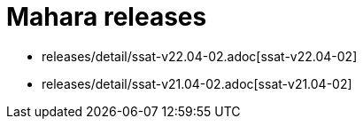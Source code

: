 = Mahara releases

* releases/detail/ssat-v22.04-02.adoc[ssat-v22.04-02]
* releases/detail/ssat-v21.04-02.adoc[ssat-v21.04-02]